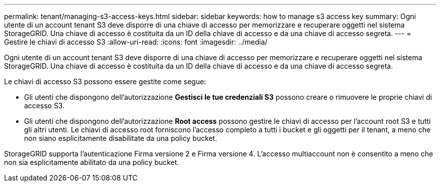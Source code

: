 ---
permalink: tenant/managing-s3-access-keys.html 
sidebar: sidebar 
keywords: how to manage s3 access key 
summary: Ogni utente di un account tenant S3 deve disporre di una chiave di accesso per memorizzare e recuperare oggetti nel sistema StorageGRID. Una chiave di accesso è costituita da un ID della chiave di accesso e da una chiave di accesso segreta. 
---
= Gestire le chiavi di accesso S3
:allow-uri-read: 
:icons: font
:imagesdir: ../media/


[role="lead"]
Ogni utente di un account tenant S3 deve disporre di una chiave di accesso per memorizzare e recuperare oggetti nel sistema StorageGRID. Una chiave di accesso è costituita da un ID della chiave di accesso e da una chiave di accesso segreta.

Le chiavi di accesso S3 possono essere gestite come segue:

* Gli utenti che dispongono dell'autorizzazione *Gestisci le tue credenziali S3* possono creare o rimuovere le proprie chiavi di accesso S3.
* Gli utenti che dispongono dell'autorizzazione *Root access* possono gestire le chiavi di accesso per l'account root S3 e tutti gli altri utenti. Le chiavi di accesso root forniscono l'accesso completo a tutti i bucket e gli oggetti per il tenant, a meno che non siano esplicitamente disabilitate da una policy bucket.


StorageGRID supporta l'autenticazione Firma versione 2 e Firma versione 4. L'accesso multiaccount non è consentito a meno che non sia esplicitamente abilitato da una policy bucket.

